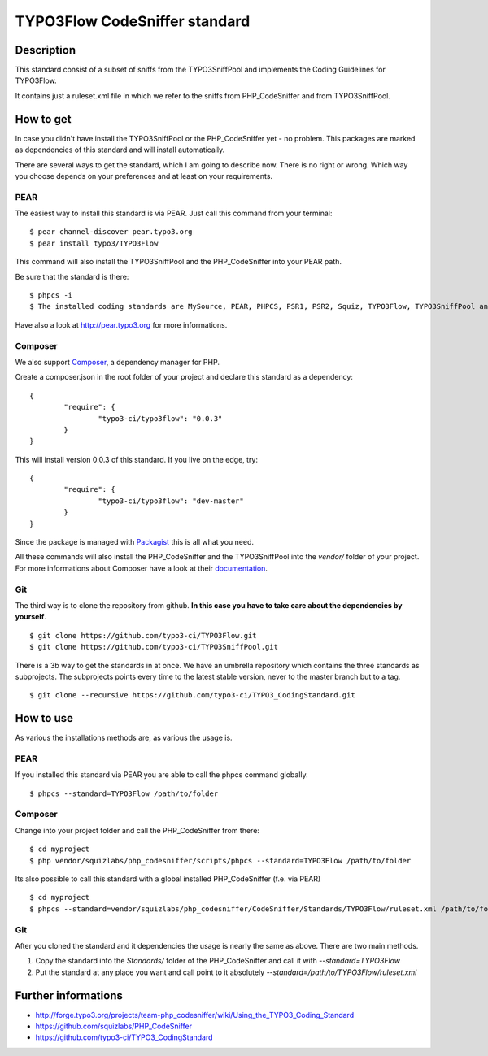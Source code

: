 ==============================
TYPO3Flow CodeSniffer standard
==============================


Description
===========

This standard consist of a subset of sniffs from the TYPO3SniffPool and implements the Coding Guidelines for TYPO3Flow. 
 
It contains just a ruleset.xml file in which we refer to the sniffs from PHP_CodeSniffer and from TYPO3SniffPool.


How to get
==========
 
In case you didn't have install the TYPO3SniffPool or the PHP_CodeSniffer yet - no problem. This packages are marked as dependencies of this standard and will install automatically.
 
There are several ways to get the standard, which I am going to describe now. There is no right or wrong. Which way you choose depends on your preferences and at least on your requirements.
 
PEAR
----
 
The easiest way to install this standard is via PEAR. Just call this command from your terminal:
 
::
 
        $ pear channel-discover pear.typo3.org
        $ pear install typo3/TYPO3Flow
 
This command will also install the TYPO3SniffPool and the PHP_CodeSniffer into your PEAR path. 
 
Be sure that the standard is there:
 
::
 
        $ phpcs -i
        $ The installed coding standards are MySource, PEAR, PHPCS, PSR1, PSR2, Squiz, TYPO3Flow, TYPO3SniffPool and Zend
 
Have also a look at http://pear.typo3.org for more informations.
 
Composer
--------
 
We also support `Composer <http://getcomposer.org/>`_, a dependency manager for PHP. 
 
Create a composer.json in the root folder of your project and declare this standard as a dependency:
 
::
 
 
        {
                "require": {
                        "typo3-ci/typo3flow": "0.0.3"
                }
        }
 
This will install version 0.0.3 of this standard. If you live on the edge, try:
 
::
 
        {
                "require": {
                        "typo3-ci/typo3flow": "dev-master"
                }
        }
 
 
Since the package is managed with `Packagist <https://packagist.org>`_ this is all what you need.
 
All these commands will also install the PHP_CodeSniffer and the TYPO3SniffPool into the *vendor/* folder of your project. For more informations about Composer have a look at their `documentation <http://getcomposer.org/doc/00-intro.md>`_.

Git
---
 
The third way is to clone the repository from github. **In this case you have to take care about the dependencies by yourself**.
 
::
        
        $ git clone https://github.com/typo3-ci/TYPO3Flow.git
        $ git clone https://github.com/typo3-ci/TYPO3SniffPool.git
 
There is a 3b way to get the standards in at once. We have an umbrella repository which contains the three standards as subprojects. The subprojects points every time to the latest stable version, never to the master branch but to a tag.
 
::
 
        $ git clone --recursive https://github.com/typo3-ci/TYPO3_CodingStandard.git


How to use
==========

As various the installations methods are, as various the usage is.

PEAR
----
 
If you installed this standard via PEAR you are able to call the phpcs command globally.
 
::
 
        $ phpcs --standard=TYPO3Flow /path/to/folder

Composer
--------
 
Change into your project folder and call the PHP_CodeSniffer from there:
 
::
       
        $ cd myproject
        $ php vendor/squizlabs/php_codesniffer/scripts/phpcs --standard=TYPO3Flow /path/to/folder
 
Its also possible to call this standard with a global installed PHP_CodeSniffer (f.e. via PEAR)
 
::
        
        $ cd myproject
        $ phpcs --standard=vendor/squizlabs/php_codesniffer/CodeSniffer/Standards/TYPO3Flow/ruleset.xml /path/to/folder
 
Git
---
 
After you cloned the standard and it dependencies the usage is nearly the same as above. There are two main methods. 
 
1. Copy the standard into the *Standards/* folder of the PHP_CodeSniffer and call it with *--standard=TYPO3Flow*
 
2. Put the standard at any place you want and call point to it absolutely *--standard=/path/to/TYPO3Flow/ruleset.xml*


Further informations
====================

* http://forge.typo3.org/projects/team-php_codesniffer/wiki/Using_the_TYPO3_Coding_Standard
* https://github.com/squizlabs/PHP_CodeSniffer
* https://github.com/typo3-ci/TYPO3_CodingStandard

